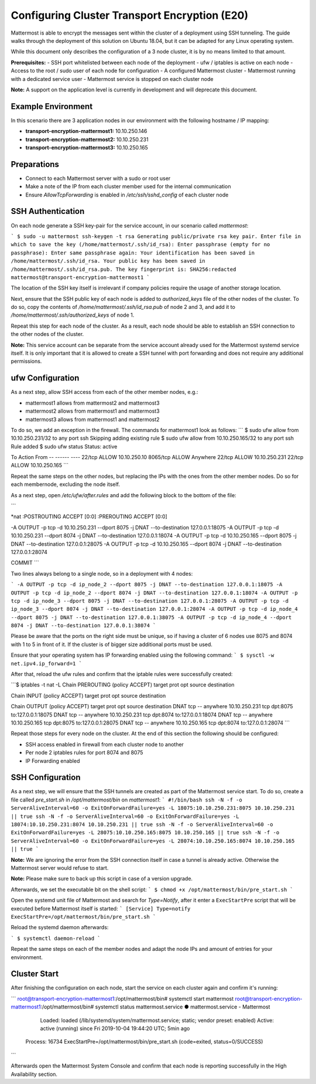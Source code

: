 =============================================
Configuring Cluster Transport Encryption (E20)
=============================================

Mattermost is able to encrypt the messages sent within the cluster of a deployment
using SSH tunneling. The guide walks through the deployment of this solution on
Ubuntu 18.04, but it can be adapted for any Linux operating system.

While this document only describes the configuration of a 3 node cluster, it is
by no means limited to that amount.

**Prerequisites:**
- SSH port whitelisted between each node of the deployment
- ufw / iptables is active on each node
- Access to the root / sudo user of each node for configuration
- A configured Mattermost cluster
- Mattermost running with a dedicated service user
- Mattermost service is stopped on each cluster node

**Note:** A support on the application level is currently in development and will
deprecate this document.

Example Environment
~~~~~~~~~~~~~~~~~~~~~~~~~~~~~~~~~~~~~~~~~~~~~~~~~~~
In this scenario there are 3 application nodes in our environment with the following
hostname / IP mapping:

- **transport-encryption-mattermost1:** 10.10.250.146
- **transport-encryption-mattermost2:** 10.10.250.231
- **transport-encryption-mattermost3:** 10.10.250.165

Preparations
~~~~~~~~~~~~~~~~~~~~~~~~~~~~~~~~~~~~~~~~~~~~~~~~~~~

- Connect to each Mattermost server with a sudo or root user
- Make a note of the IP from each cluster member used for the internal communication
- Ensure `AllowTcpForwarding` is enabled in `/etc/ssh/sshd_config` of each cluster node

SSH Authentication
~~~~~~~~~~~~~~~~~~~~~~~~~~~~~~~~~~~~~~~~~~~~~~~~~~~
On each node generate a SSH key-pair for the service account, in our scenario
called `mattermost`:

```
$ sudo -u mattermost ssh-keygen -t rsa
Generating public/private rsa key pair.
Enter file in which to save the key (/home/mattermost/.ssh/id_rsa):
Enter passphrase (empty for no passphrase):
Enter same passphrase again:
Your identification has been saved in /home/mattermost/.ssh/id_rsa.
Your public key has been saved in /home/mattermost/.ssh/id_rsa.pub.
The key fingerprint is:
SHA256:redacted mattermost@transport-encryption-mattermost1
```

The location of the SSH key itself is irrelevant if company policies require
the usage of another storage location.

Next, ensure that the SSH public key of each node is added to `authorized_keys`
file of the other nodes of the cluster. To do so, copy the contents of `/home/mattermost/.ssh/id_rsa.pub`
of node 2 and 3, and add it to `/home/mattermost/.ssh/authorized_keys` of node 1.

Repeat this step for each node of the cluster. As a result, each node should be
able to establish an SSH connection to the other nodes of the cluster.

**Note:** This service account can be separate from the service account already used
for the Mattermost systemd service itself. It is only important that it is allowed
to create a SSH tunnel with port forwarding and does not require any additional
permissions.

ufw Configuration
~~~~~~~~~~~~~~~~~~~~~~~~~~~~~~~~~~~~~~~~~~~~~~~~~~~

As a next step, allow SSH access from each of the other member nodes, e.g.:

- mattermost1 allows from mattermost2 and mattermost3
- mattermost2 allows from mattermost1 and mattermost3
- mattermost3 allows from mattermost1 and mattermost2

To do so, we add an exception in the firewall. The commands for mattermost1 look as
follows:
```
$ sudo ufw allow from 10.10.250.231/32 to any port ssh
Skipping adding existing rule
$ sudo ufw allow from 10.10.250.165/32 to any port ssh
Rule added
$ sudo ufw status
Status: active

To                         Action      From
--                         ------      ----
22/tcp                     ALLOW       10.10.250.10
8065/tcp                   ALLOW       Anywhere
22/tcp                     ALLOW       10.10.250.231
22/tcp                     ALLOW       10.10.250.165
```

Repeat the same steps on the other nodes, but replacing the IPs with the ones from the
other member nodes. Do so for each membernode, excluding the node itself.

As a next step, open `/etc/ufw/after.rules` and add the following block to the
bottom of the file:

```

*nat
:POSTROUTING ACCEPT [0:0]
:PREROUTING ACCEPT [0:0]

-A OUTPUT -p tcp -d 10.10.250.231 --dport 8075 -j DNAT --to-destination 127.0.0.1:18075
-A OUTPUT -p tcp -d 10.10.250.231 --dport 8074 -j DNAT --to-destination 127.0.0.1:18074
-A OUTPUT -p tcp -d 10.10.250.165 --dport 8075 -j DNAT --to-destination 127.0.0.1:28075
-A OUTPUT -p tcp -d 10.10.250.165 --dport 8074 -j DNAT --to-destination 127.0.0.1:28074

COMMIT
```

Two lines always belong to a single node, so in a deployment with 4 nodes:

```
-A OUTPUT -p tcp -d ip_node_2 --dport 8075 -j DNAT --to-destination 127.0.0.1:18075
-A OUTPUT -p tcp -d ip_node_2 --dport 8074 -j DNAT --to-destination 127.0.0.1:18074
-A OUTPUT -p tcp -d ip_node_3 --dport 8075 -j DNAT --to-destination 127.0.0.1:28075
-A OUTPUT -p tcp -d ip_node_3 --dport 8074 -j DNAT --to-destination 127.0.0.1:28074
-A OUTPUT -p tcp -d ip_node_4 --dport 8075 -j DNAT --to-destination 127.0.0.1:38075
-A OUTPUT -p tcp -d ip_node_4 --dport 8074 -j DNAT --to-destination 127.0.0.1:38074
```

Please be aware that the ports on the right side must be unique, so if having a cluster of
6 nodes use 8075 and 8074 with 1 to 5 in front of it. If the cluster is of bigger size additional
ports must be used.

Ensure that your operating system has IP forwarding enabled using the following command:
```
$ sysctl -w net.ipv4.ip_forward=1
```

After that, reload the ufw rules and confirm that the iptable rules were successfully
created:

```$ iptables -t nat -L
Chain PREROUTING (policy ACCEPT)
target     prot opt source               destination

Chain INPUT (policy ACCEPT)
target     prot opt source               destination

Chain OUTPUT (policy ACCEPT)
target     prot opt source               destination
DNAT       tcp  --  anywhere             10.10.250.231        tcp dpt:8075 to:127.0.0.1:18075
DNAT       tcp  --  anywhere             10.10.250.231        tcp dpt:8074 to:127.0.0.1:18074
DNAT       tcp  --  anywhere             10.10.250.165        tcp dpt:8075 to:127.0.0.1:28075
DNAT       tcp  --  anywhere             10.10.250.165        tcp dpt:8074 to:127.0.0.1:28074
```

Repeat those steps for every node on the cluster. At the end of this section
the following should be configured:

- SSH access enabled in firewall from each cluster node to another
- Per node 2 iptables rules for port 8074 and 8075
- IP Forwarding enabled


SSH Configuration
~~~~~~~~~~~~~~~~~~~~~~~~~~~~~~~~~~~~~~~~~~~~~~~~~~~

As a next step, we will ensure that the SSH tunnels are created as part of the Mattermost service
start. To do so, create a file called `pre_start.sh` in `/opt/mattermost/bin` on `mattermost1`:
```
#!/bin/bash
ssh -N -f -o ServerAliveInterval=60 -o ExitOnForwardFailure=yes -L 18075:10.10.250.231:8075 10.10.250.231 || true
ssh -N -f -o ServerAliveInterval=60 -o ExitOnForwardFailure=yes -L 18074:10.10.250.231:8074 10.10.250.231 || true
ssh -N -f -o ServerAliveInterval=60 -o ExitOnForwardFailure=yes -L 28075:10.10.250.165:8075 10.10.250.165 || true
ssh -N -f -o ServerAliveInterval=60 -o ExitOnForwardFailure=yes -L 28074:10.10.250.165:8074 10.10.250.165 || true
```

**Note:** We are ignoring the error from the SSH connection itself in case a tunnel
is already active. Otherwise the Mattermost server would refuse to start.

**Note:** Please make sure to back up this script in case of a version upgrade.

Afterwards, we set the executable bit on the shell script:
```
$ chmod +x /opt/mattermost/bin/pre_start.sh
```

Open the systemd unit file of Mattermost and search for `Type=Notify`, after it enter
a ``ExecStartPre`` script that will be executed before Mattermost itself is started:
```
[Service]
Type=notify
ExecStartPre=/opt/mattermost/bin/pre_start.sh
```

Reload the systemd daemon afterwards:

```
$ systemctl daemon-reload
```

Repeat the same steps on each of the member nodes and adapt the node IPs and amount
of entries for your environment.

Cluster Start
~~~~~~~~~~~~~~~~~~~~~~~~~~~~~~~~~~~~~~~~~~~~~~~~~~~

After finishing the configuration on each node, start the service on each cluster again
and confirm it's running:

```
root@transport-encryption-mattermost1:/opt/mattermost/bin# systemctl start mattermost
root@transport-encryption-mattermost1:/opt/mattermost/bin# systemctl status mattermost.service
● mattermost.service - Mattermost
   Loaded: loaded (/lib/systemd/system/mattermost.service; static; vendor preset: enabled)
   Active: active (running) since Fri 2019-10-04 19:44:20 UTC; 5min ago
  Process: 16734 ExecStartPre=/opt/mattermost/bin/pre_start.sh (code=exited, status=0/SUCCESS)
```

Afterwards open the Mattermost System Console and confirm that each node is reporting successfully
in the High Availability section.

